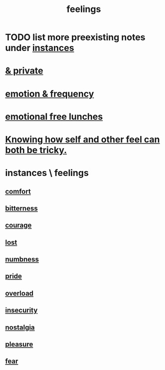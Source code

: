 :PROPERTIES:
:ID:       e3f2958a-c686-4c2a-934b-530fcd681a42
:END:
#+title: feelings
* TODO list more preexisting notes under [[id:2370c5e8-e713-4d6f-8d6c-32f9b55523e1][instances]]
* [[id:4569aa13-9b2b-4f60-b85d-a4bf4913edc9][& private]]
* [[id:82fbcfc0-61ea-4f30-82e5-3eb5148a16cf][emotion & frequency]]
* [[id:dca72b0d-ee2c-4666-8e87-4cf5bf58da98][emotional free lunches]]
* [[id:06b856e9-50fb-4025-9276-cd0b2b945fa8][Knowing how self and other feel can both be tricky.]]
* instances \ feelings
  :PROPERTIES:
  :ID:       2370c5e8-e713-4d6f-8d6c-32f9b55523e1
  :END:
** [[id:8b0040c0-243b-43d4-8cc8-e9b3ffb35180][comfort]]
** [[id:a890ee05-e949-4690-b152-7fe13e35dcc5][bitterness]]
** [[id:492bfe8d-77f0-4aa2-bb33-df9fa984f0ea][courage]]
** [[id:dc735cdb-6166-4f57-b7aa-b537b1ecb98f][lost]]
** [[id:ee3db6a1-1143-439c-8912-10fb2a4d3b8d][numbness]]
** [[id:2208f9f5-43be-49d4-99c0-d803f8c3e44e][pride]]
** [[id:aa364e41-1550-4f82-95ba-6f63368388e8][overload]]
** [[id:28181732-11ed-4a6a-a998-84d40d32affb][insecurity]]
** [[id:5fe70812-fd17-4692-aa21-61a55c80ea71][nostalgia]]
** [[id:186371b0-e1eb-4a62-9354-f76fb3f63bbd][pleasure]]
** [[id:97cfad8a-0d5e-4fca-915b-c6b13ac8b788][fear]]
